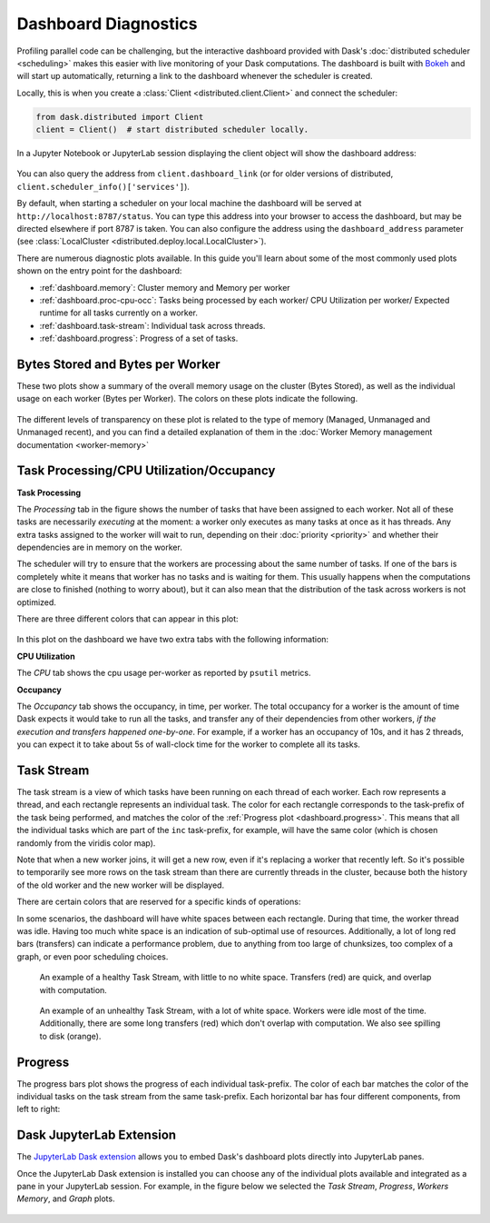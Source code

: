 Dashboard Diagnostics
=====================

.. meta::
   :description: The interactive Dask dashboard provides numerous diagnostic plots for live monitoring of your Dask computation. It includes information about task runtimes, communication, statistical profiling, load balancing, memory use, and much more.

.. raw:: html

    <iframe width="560"
            height="315"
            src="https://www.youtube.com/embed/N_GqzcuGLCY"
            frameborder="0"
            allow="autoplay; encrypted-media"
            style="margin: 0 auto 20px auto; display: block;"
            allowfullscreen>
    </iframe>

Profiling parallel code can be challenging, but the interactive dashboard provided with
Dask's :doc:`distributed scheduler <scheduling>` makes this easier with live monitoring
of your Dask computations. The dashboard is built with `Bokeh <https://docs.bokeh.org>`_
and will start up automatically, returning a link to the dashboard whenever the scheduler is created.

Locally, this is when you create a :class:`Client <distributed.client.Client>` and connect the scheduler:

.. code-block:: python

   from dask.distributed import Client
   client = Client()  # start distributed scheduler locally.

In a Jupyter Notebook or JupyterLab session displaying the client object will show the dashboard address:

.. figure:: images/dashboard_link.png
    :alt: Client html repr displaying the dashboard link in a JupyterLab session.

You can also query the address from ``client.dashboard_link`` (or for older versions of distributed, ``client.scheduler_info()['services']``).

By default, when starting a scheduler on your local machine the dashboard will be served at ``http://localhost:8787/status``. You can type this address into your browser to access the dashboard, but may be directed
elsewhere if port 8787 is taken. You can also configure the address using the ``dashboard_address``
parameter (see :class:`LocalCluster <distributed.deploy.local.LocalCluster>`).

There are numerous diagnostic plots available. In this guide you'll learn about some
of the most commonly used plots shown on the entry point for the dashboard:

- :ref:`dashboard.memory`: Cluster memory and Memory per worker
- :ref:`dashboard.proc-cpu-occ`:  Tasks being processed by each worker/ CPU Utilization per worker/ Expected runtime for all tasks currently on a worker.
- :ref:`dashboard.task-stream`: Individual task across threads.
- :ref:`dashboard.progress`: Progress of a set of tasks.

.. figure:: images/dashboard_status.png
    :alt: Main dashboard with five panes arranged into two columns. In the left column there are three bar charts. The top two show total bytes stored and bytes per worker. The bottom has three tabs to toggle between task processing, CPU utilization, and occupancy. In the right column, there are two bar charts with corresponding colors showing task activity over time, referred to as task stream and progress.

.. _dashboard.memory:

Bytes Stored and Bytes per Worker
---------------------------------

These two plots show a summary of the overall memory usage on the cluster (Bytes Stored),
as well as the individual usage on each worker (Bytes per Worker). The colors on these plots
indicate the following.

.. raw:: html

    <table>
        <tr>
            <td>
                <div role="img" aria-label="blue square" style="color:rgba(0, 0, 255, 1); font-size: 25px ">&#9632;</div>
            </td>
            <td>Memory under target (default 60% of memory available) </td>
        </tr>
        <tr>
            <td>
                <div role="img" aria-label="orange square" style="color:rgba(255, 165, 0, 1); font-size: 25px ">&#9632;</div>
            </td>
            <td> Memory is close to the spilling to disk target (default 70% of memory available)</td>
        </tr>
        <tr>
            <td>
                <div role="img" aria-label="red square" style="color:rgba(255, 0, 0, 1); font-size: 25px ">&#9632;</div>
            </td>
            <td>When the worker (or at least one worker) is paused (default 80% of memory available) or retiring</td>
        </tr>
        <tr>
            <td>
                <div role="img" aria-label="grey square" style="color:rgba(128, 128, 128, 1); font-size: 25px ">&#9632;</div>
            </td>
            <td>Memory spilled to disk</td>
        </tr>
    </table>

.. figure:: images/dashboard_memory_new.gif
    :alt: Two bar charts on memory usage. The top chart shows the total cluster memory in a single bar with mostly under target memory - changing colors according to memory usage, (blue - under target, orange - Memory is about to be spilled, red - paused or retiring, and a small part of spilled to disk in grey. The bottom chart displays the memory usage per worker, with a separate bar for each of the four workers. The four bars can be seen in various colours as in blue when under target, orange as their worker's memory are close to the spilling to disk target, with the second and fourth worker standing out with a portion in grey that correspond to the amount spilled to disk, also fourth worker in red is paused or about to retire.

The different levels of transparency on these plot is related to the type of memory
(Managed, Unmanaged and Unmanaged recent), and you can find a detailed explanation of them in the
:doc:`Worker Memory management documentation <worker-memory>`


.. _dashboard.proc-cpu-occ:

Task Processing/CPU Utilization/Occupancy
-----------------------------------------

**Task Processing**

The *Processing* tab in the figure shows the number of tasks that have been assigned to each worker. Not all of these
tasks are necessarily *executing* at the moment: a worker only executes as many tasks at once as it has threads. Any
extra tasks assigned to the worker will wait to run, depending on their :doc:`priority <priority>` and whether their
dependencies are in memory on the worker.

The scheduler will try to ensure that the workers are processing about the same number of tasks. If one of the bars is
completely white it means that worker has no tasks and is waiting for them. This usually happens when the computations
are close to finished (nothing to worry about), but it can also mean that the distribution of the task across workers is
not optimized.

There are three different colors that can appear in this plot:

.. raw:: html

    <table>
        <tr>
            <td>
                <div role="img" aria-label="blue square" style="color:rgba(0, 0, 255, 1); font-size: 25px ">&#9632;</div>
            </td>
            <td>Processing tasks.</td>
        </tr>
        <tr>
            <td>
                <div role="img" aria-label="green square" style="color:rgba(0, 128, 0, 1); font-size: 25px ">&#9632;</div>
            </td>
            <td>Saturated: It has enough work to stay busy.</td>
        </tr>
        <tr>
            <td>
                <div role="img" aria-label="red square" style="color:rgba(255, 0, 0, 1); font-size: 25px ">&#9632;</div>
            </td>
            <td>Idle: Does not have enough work to stay busy.</td>
        </tr>
    </table>

.. figure:: images/dashboard_task_processing.png
    :alt: Task Processing bar chart, showing a relatively even number of tasks on each worker.

In this plot on the dashboard we have two extra tabs with the following information:

**CPU Utilization**

The *CPU* tab shows the cpu usage per-worker as reported by ``psutil`` metrics.

**Occupancy**

The *Occupancy* tab shows the occupancy, in time, per worker. The total occupancy for a worker is the amount of time Dask expects it would take
to run all the tasks, and transfer any of their dependencies from other workers, *if the execution and transfers happened one-by-one*.
For example, if a worker has an occupancy of 10s, and it has 2 threads, you can expect it to take about 5s of wall-clock time for the worker
to complete all its tasks.

.. _dashboard.task-stream:

Task Stream
-----------

The task stream is a view of which tasks have been running on each thread of each worker. Each row represents a thread, and each rectangle represents
an individual task. The color for each rectangle corresponds to the task-prefix of the task being performed, and matches the color
of the :ref:`Progress plot <dashboard.progress>`. This means that all the individual tasks which are part of the ``inc`` task-prefix, for example, will have
the same color (which is chosen randomly from the viridis color map).

Note that when a new worker joins, it will get a new row, even if it's replacing a worker that recently left. So it's possible to temporarily
see more rows on the task stream than there are currently threads in the cluster, because both the history of the old worker and the new worker
will be displayed.

There are certain colors that are reserved for a specific kinds of operations:

.. raw:: html

    <table>
        <tr>
            <td>
                <div role="img" aria-label="light red square" style="color:rgba(255, 0, 0, 0.4); font-size: 25px ">&#9632;</div>
            </td>
            <td>Transferring data between workers.</td>
        </tr>
        <tr>
            <td>
                <div role="img" aria-label="light orange square" style="color: rgba(255,165,0, 0.4); font-size: 25px ">&#9632;</div>
            </td>
            <td>Reading from or writing to disk.</td>
        </tr>
        <tr>
            <td>
                <div role="img" aria-label="light grey square" style="color:rgba(128,128,128, 0.4); font-size: 25px ">&#9632;</div>
            </td>
            <td>Serializing/deserializing data.</td>
        </tr>
        <tr>
            <td>
                <div role="img" aria-label="black square" style="color:rgba(0, 0, 0, 1); font-size: 25px ">&#9632;</div>
            </td>
            <td>Erred tasks.</td>
        </tr>
    </table>


In some scenarios, the dashboard will have white spaces between each rectangle. During that time, the worker thread was idle.
Having too much white space is an indication of sub-optimal use of resources. Additionally, a lot of long red bars (transfers) can indicate
a performance problem, due to anything from too large of chunksizes, too complex of a graph, or even poor scheduling choices.

.. figure:: images/dashboard_taskstream_healthy.png
    :alt: The stacked bar chart, with one bar per worker-thread, has different shades of blue and green for different tasks, with occasional, very narrow red bars overlapping them.

    An example of a healthy Task Stream, with little to no white space. Transfers (red) are quick, and overlap with computation.

.. figure:: images/dashboard_task_stream_unhealthy.png
    :alt: The stacked bar chart, with one bar per worker-thread, is mostly empty (white). Each row only has a few occasional spurts of activity. There are also red and orange bars, some of which are long and don't overlap with the other colors.

    An example of an unhealthy Task Stream, with a lot of white space. Workers were idle most of the time. Additionally, there are some long transfers (red) which don't overlap with computation. We also see spilling to disk (orange).


.. _dashboard.progress:

Progress
--------

The progress bars plot shows the progress of each individual task-prefix. The color of each bar matches the color of the
individual tasks on the task stream from the same task-prefix. Each horizontal bar has four different components, from left to right:

.. raw:: html

    <ul style="list-style-type: none">
        <li>
            <span role="img" aria-label="light teal square" style="background:rgba(30,151,138, 0.6); width: 0.6em; height: 0.6em; border: 1px solid rgba(30,151,138, 0.6); display: inline-block"></span>
            <span>Tasks that have completed, are not needed anymore, and now have been released from memory.</span>
        </li>
        <li>
            <span role="img" aria-label="teal square" style="background:rgba(30,151,138, 1); width: 0.6em; height: 0.6em; border: 1px solid rgba(30,151,138, 1); display: inline-block"></span>
            <span> Tasks that have completed and are in memory.</span>
        </li>
        <li>
            <span role="img" aria-label="light grey square" style="background:rgba(128,128,128, 0.4); width: 0.6em; height: 0.6em; border: 1px solid rgba(128,128,128, 0.4); display: inline-block"></span>
            <span>Tasks that are ready to run.</span>
        </li>
        <li>
            <span role="img" aria-label="hashed light grey square" style="background-image: linear-gradient(135deg, rgba(128,128,128, 0.4) 25%, #ffffff 25%, #ffffff 50%, rgba(128,128,128, 0.4) 50%, rgba(128,128,128, 0.4) 75%, #ffffff 75%, #ffffff 100%); width: 0.6em; height: 0.6em; border: 1px solid rgba(128,128,128, 0.4); display: inline-block"></span>
            <span>Tasks that are <a href="https://distributed.dask.org/en/stable/scheduling-policies.html#queuing">queued</a>. They are ready to run, but not assigned to workers yet, so higher-priority tasks can run first.</span>
        </li>
        <li>
            <span role="img" aria-label="hashed red square" style="background-image: linear-gradient(135deg, rgba(255,0,0, 0.35) 20%, rgba(0,0,0, 0.35) 25%, rgba(0,0,0, 0.35) 50%, rgba(255,0,0, 0.35) 50%, rgba(255,0,0, 0.35) 75%, rgba(0,0,0, 0.35) 75%, rgba(0,0,0, 0.35) 100%); width: 0.6em; height: 0.6em; border: 1px solid rgba(128,128,128, 0.4); display: inline-block"></span>
            <span>Tasks that do not have a worker to run on due to <a href="https://distributed.dask.org/en/stable/locality.html#user-control">restrictions</a> or limited <a href="https://distributed.dask.org/en/stable/resources.html">resources</a>.</span>
        </li>
    </ul>

.. figure:: images/dashboard_progress.png
    :alt: Progress bar chart with one bar for each task-prefix matching with the names "add", "double", "inc", and "sum". The "double", "inc" and "add" bars have a progress of approximately one third of the total tasks, displayed in their individual color with different transparency levels. The "double" and "inc" bars have a striped grey background, and the "sum" bar is empty.


Dask JupyterLab Extension
--------------------------

The `JupyterLab Dask extension <https://github.com/dask/dask-labextension#dask-jupyterlab-extension>`__
allows you to embed Dask's dashboard plots directly into JupyterLab panes.

Once the JupyterLab Dask extension is installed you can choose any of the individual plots available and
integrated as a pane in your JupyterLab session. For example, in the figure below we selected the *Task Stream*,
*Progress*, *Workers Memory*, and *Graph* plots.

.. figure:: images/dashboard_jupyterlab.png
    :alt: Dask JupyterLab extension showing an arrangement of four panes selected from a display of plot options. The panes displayed are the Task stream, Bytes per worker, Progress and the Task Graph.
